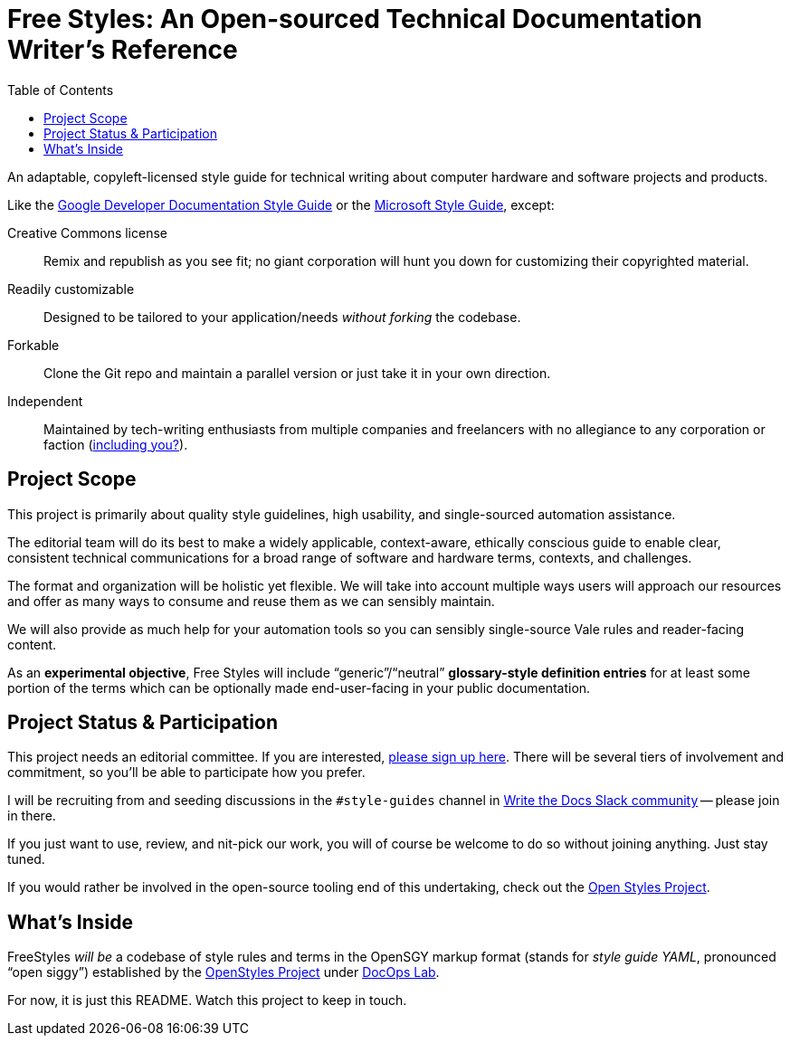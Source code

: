 :vale_www: https://docs.errata.ai/vale/about
:freestyles_www: https://www.freestylegui.de
:freestyles_git: https://github.com/DocOps/freestyles
:openstyles_www: https://www.openstyleguid.es
:openstyles_git: https://github.com/DocOps/openstyles
:docopslab_www:  https://github.com/DocOps
:toc: macro
ifndef::env-github[:icons: font]
ifdef::env-github[]
:caution-caption: :fire:
:important-caption: :exclamation:
:note-caption: :paperclip:
:tip-caption: :bulb:
:warning-caption: :warning:
endif::[]
= Free Styles: An Open-sourced Technical Documentation Writer's Reference

toc::[]

An adaptable, copyleft-licensed style guide for technical writing about computer hardware and software projects and products.

Like the link:https://developers.google.com/style?hl=en[Google Developer Documentation Style Guide] or the link:https://docs.microsoft.com/en-us/style-guide/welcome/[Microsoft Style Guide], except:

Creative Commons license::
Remix and republish as you see fit; no giant corporation will hunt you down for customizing their copyrighted material.

Readily customizable::
Designed to be tailored to your application/needs _without forking_ the codebase.

Forkable::
Clone the Git repo and maintain a parallel version or just take it in your own direction.

Independent::
Maintained by tech-writing enthusiasts from multiple companies and freelancers with no allegiance to any corporation or faction (<<status,including you?>>).

== Project Scope

This project is primarily about quality style guidelines, high usability, and single-sourced automation assistance.

The editorial team will do its best to make a widely applicable, context-aware, ethically conscious guide to enable clear, consistent technical communications for a broad range of software and hardware terms, contexts, and challenges.

The format and organization will be holistic yet flexible.
We will take into account multiple ways users will approach our resources and offer as many ways to consume and reuse them as we can sensibly maintain.

We will also provide as much help for your automation tools so you can sensibly single-source Vale rules and reader-facing content.

As an *experimental objective*, Free Styles will include "`generic`"/"`neutral`" *glossary-style definition entries* for at least some portion of the terms which can be optionally made end-user-facing in your public documentation.

[[status]]
== Project Status & Participation

This project needs an editorial committee.
If you are interested, link:{freestyles_git}/issues/1[please sign up here].
There will be several tiers of involvement and commitment, so you'll be able to participate how you prefer.

I will be recruiting from and seeding discussions in the `#style-guides` channel in link:https://www.writethedocs.org/slack/[Write the Docs Slack community] -- please join in there.

If you just want to use, review, and nit-pick our work, you will of course be welcome to do so without joining anything.
Just stay tuned.

If you would rather be involved in the open-source tooling end of this undertaking, check out the link:{openstyles_git}[Open Styles Project].

== What's Inside

FreeStyles _will be_ a codebase of style rules and terms in the OpenSGY markup format (stands for _style guide YAML_, pronounced "`open siggy`") established by the link:{openstyles_www}[OpenStyles Project] under link:{docopslab_www}[DocOps Lab].

For now, it is just this README.
Watch this project to keep in touch.
